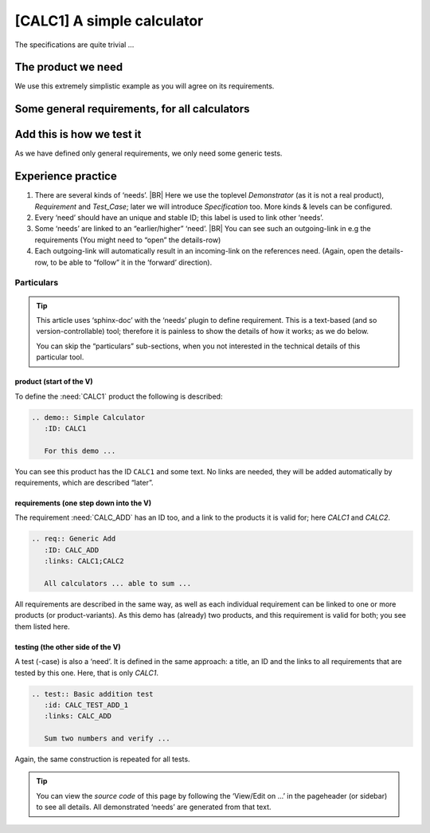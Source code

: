 .. Copyright (C) ALbert Mietus & Sogeti.HT; 2020

.. _demo1:

[CALC1] A simple calculator
***************************

The specifications are quite trivial ...


The product we need
===================

.. demo:: Simple Calculator
   :ID: CALC1
   :tags: demo1

   For this demo, a simple calculator is used. It should work with integers; and has only a few requirements. See below.

We use this extremely simplistic example as you will agree on its requirements.


Some general requirements, for all  calculators
===============================================

.. req:: Generic Add
   :ID: CALC_ADD
   :links: CALC1;CALC2
   :tags: general

   All calculators should be able to sum two numbers and show the result.

.. req:: Generic Sub
   :ID: CALC_SUB
   :links: CALC1;CALC2
   :tags: general

   All calculators should be able to subtract a number form another number.

.. req:: Generic Multiply
   :ID: CALC_MULT
   :links: CALC1;CALC2
   :tags: general

   All calculators should be able to multiply two numbers.

.. req:: Generic Divide
   :ID: CALC_DIV
   :links: CALC1;CALC2
   :tags: general

   All calculators should be able to divide two numbers.


Add this is how we test it
==========================

As we have defined only general requirements, we only need some generic tests.

.. test:: Basic addition test
   :id: CALC_TEST_ADD_1
   :links: CALC_ADD;CALC2_1000ND
   :tags: general

   Sum two numbers and verify the result is correct.

   By example: Add  ``2`` and ``5`` and check the result is **7**

.. test:: Big  addition test
   :id: CALC_TEST_ADD_2
   :links: CALC_ADD;CALC2_1000ND
   :tags: general

   Add the numbers ``2222`` and ``5555`` and check the result is **7777**

.. test:: Subtract test
   :id: CALC_TEST_SUB_1
   :links: CALC_SUB;CALC2_1000ND
   :tags: general

   Feed two numbers to the calculators, in the right order and verify the result.
   |BR|
   E.g:

   * Subtract ``5`` from ``7`` and check the result is **2**
   * Subtract ``5555`` from ``7777`` and check the result is **2222**

   .. note::

      Here we specify two test in one test-requirement; just to show another style

.. test:: Multiplication test
   :id: CALC_TEST_MULT_1
   :links: CALC_MULT;CALC2_1000ND
   :tags: general

   You get the idea ...


Experience practice
===================

#. There are several kinds of ‘needs’.
   |BR|
   Here we use the toplevel `Demonstrator` (as it is not a real product), `Requirement` and `Test_Case`; later we will
   introduce `Specification` too. More kinds & levels can be configured.
#. Every ‘need’ should have an unique and stable ID; this label is used to link other ‘needs’.
#. Some ‘needs’ are linked to an “earlier/higher” ‘need’.
   |BR|
   You can see such an outgoing-link in e.g the requirements (You might need to “open” the details-row)
#. Each outgoing-link will automatically result in an incoming-link on the references need. (Again, open the
   details-row, to be able to “follow” it in the ‘forward’ direction).


Particulars
-----------

.. tip::

   This article uses ‘sphinx-doc’ with the ‘needs’ plugin to define requirement. This is a text-based (and so
   version-controllable) tool; therefore it is painless to show the details of how it works; as we do below.

   You can skip the “particulars” sub-sections, when you not interested in the technical details of this particular
   tool.

product (start of the V)
~~~~~~~~~~~~~~~~~~~~~~~~~

To define the :need:`CALC1` product the following is described:

.. code-block:: rst

   .. demo:: Simple Calculator
      :ID: CALC1

      For this demo ...

You can see this product has the ID ``CALC1`` and some text. No links are needed, they will be added automatically by
requirements, which are described “later”.


requirements (one step down into the V)
~~~~~~~~~~~~~~~~~~~~~~~~~~~~~~~~~~~~~~~

The requirement :need:`CALC_ADD` has an ID too, and a link to the products it is valid for; here `CALC1` and `CALC2`.

.. code-block:: rst

   .. req:: Generic Add
      :ID: CALC_ADD
      :links: CALC1;CALC2

      All calculators ... able to sum ...

All requirements are described in the same way, as well as each individual requirement can be linked to one or more
products (or product-variants). As this demo has (already) two products, and this requirement is valid for both; you see
them listed here.


testing (the other side of the V)
~~~~~~~~~~~~~~~~~~~~~~~~~~~~~~~~~

A test (-case) is also a ‘need’. It is defined in the same approach: a title, an ID and the links to all requirements that
are tested by this one. Here, that is only `CALC1`.

.. code-block:: rst

   .. test:: Basic addition test
      :id: CALC_TEST_ADD_1
      :links: CALC_ADD

      Sum two numbers and verify ...

Again, the same construction is repeated for all tests.

.. tip::

   You can view the *source code* of this page by following the ‘View/Edit on ...’ in the pageheader (or sidebar) to
   see all details. All demonstrated ‘needs’ are generated from that text.

   .. seealso:: See :ref:`RT_notes` for some tip, as a few trick are used, to show multiple ‘version’ in one blog.
